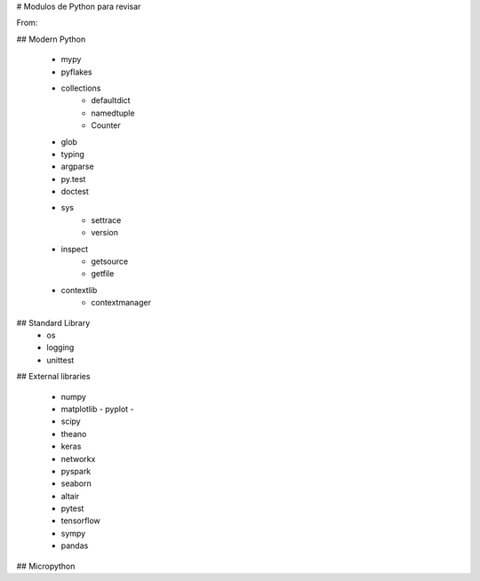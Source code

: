 # Modulos de Python para revisar

From:

## Modern Python 

 - mypy
 - pyflakes
 - collections
      - defaultdict
      - namedtuple
      - Counter
 - glob
 - typing
 - argparse
 - py.test
 - doctest
 - sys
     - settrace
     - version
 - inspect
     - getsource
     - getfile
 - contextlib
     - contextmanager
	 
	 
	 
## Standard Library
 - os
 - logging
 - unittest
 

## External libraries

 - numpy
 - matplotlib
   - pyplot
   - 
 - scipy
 - theano
 - keras
 - networkx
 - pyspark
 - seaborn
 - altair
 - pytest
 - tensorflow
 - sympy
 - pandas


## Micropython 